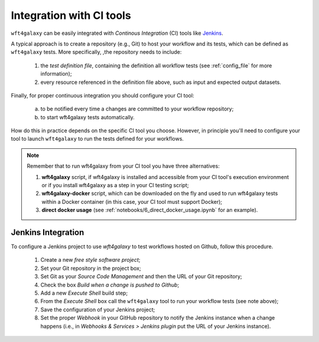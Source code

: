 .. _ci_tools_integration:

=========================
Integration with CI tools
=========================

``wft4galaxy`` can be easily integrated with `Continous Integration` (CI) tools like `Jenkins <https://jenkins.io/>`_.

A typical approach is to create a repository (e.g., Git) to host your workflow and its tests, which can be defined as ``wft4galaxy`` tests.  
More specifically, ,the repository needs to include:

  1. the `test definition file`, containing the definition all workflow tests (see :ref:`config_file` for more information);
  2. every resource referenced in the definition file above, such as input and expected output datasets.

Finally, for proper continuous integration you should configure your CI tool:

  (a) to be notified every time a changes are committed to your workflow repository;
  (b) to start wft4galaxy tests automatically.

How do this in practice depends on the specific CI tool you choose. However, in principle you'll need to configure your tool to launch ``wft4galaxy`` to run the tests defined for your workflows.

.. note::  Remember that to run wft4galaxy from your CI tool you have three alternatives:

  1. **wft4galaxy** script, if wft4galaxy is installed and accessible from your CI tool's execution environment or if you install wft4galaxy as a step in your CI testing script;
  2. **wft4galaxy-docker** script,  which can be downloaded on the fly and used to run wft4galaxy tests within a Docker container (in this case, your CI tool must support Docker);
  3. **direct docker usage** (see :ref:`notebooks/6_direct_docker_usage.ipynb` for an example).


Jenkins Integration
===================

To configure a Jenkins project to use `wft4galaxy` to test workflows hosted on
Github, follow this procedure.

  1. Create a new `free style software project`;
  2. Set your Git repository in the project box;
  3. Set Git as your `Source Code Management` and then the URL of your Git repository;
  4. Check the box `Build when a change is pushed to Github`;
  5. Add a new `Execute Shell` build step;
  6. From the `Execute Shell` box  call the ``wft4galaxy`` tool to run your workflow tests (see note above);
  7. Save the configuration of your Jenkins project;
  8. Set the proper `Webhook` in your GitHub repository to notify the Jenkins instance when a change happens (i.e., in `Webhooks & Services > Jenkins plugin` put the URL of your Jenkins instance).
